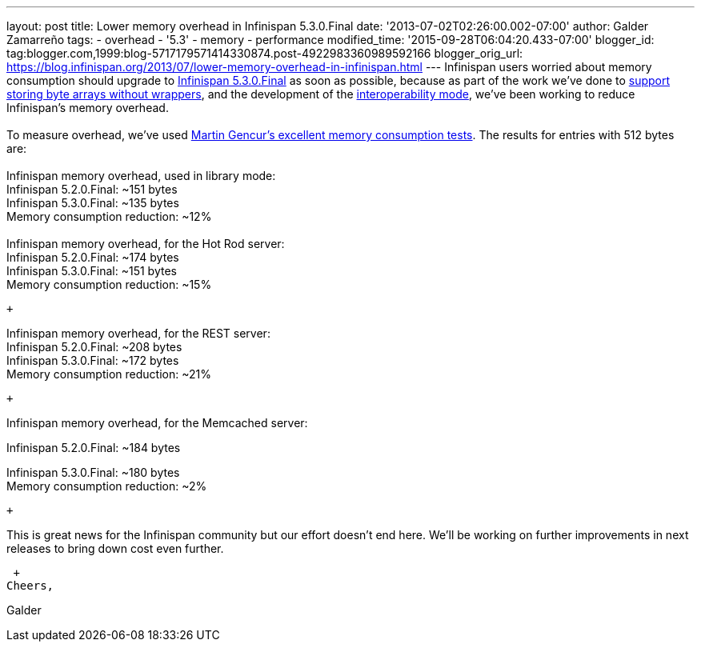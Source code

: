 ---
layout: post
title: Lower memory overhead in Infinispan 5.3.0.Final
date: '2013-07-02T02:26:00.002-07:00'
author: Galder Zamarreño
tags:
- overhead
- '5.3'
- memory
- performance
modified_time: '2015-09-28T06:04:20.433-07:00'
blogger_id: tag:blogger.com,1999:blog-5717179571414330874.post-4922983360989592166
blogger_orig_url: https://blog.infinispan.org/2013/07/lower-memory-overhead-in-infinispan.html
---
Infinispan users worried about memory consumption should upgrade to
http://infinispan.blogspot.cz/2013/06/infinispan-530final-is-out.html[Infinispan
5.3.0.Final] as soon as possible, because as part of the work we've done
to https://docs.jboss.org/author/x/2oD2Aw[support storing byte arrays
without wrappers], and the development of the
http://infinispan.blogspot.co.uk/2013/05/interoperability-between-embedded-and.html[interoperability
mode], we've been working to reduce Infinispan's memory overhead. +
 +
To measure overhead, we've
used http://infinispan.blogspot.cz/2013/01/infinispan-memory-overhead.html[Martin
Gencur's excellent memory consumption tests]. The results for entries
with 512 bytes are: +
 +
Infinispan memory overhead, used in library mode: +
Infinispan 5.2.0.Final: ~151 bytes +
Infinispan 5.3.0.Final: ~135 bytes +
Memory consumption reduction: ~12% +
 +
Infinispan memory overhead, for the Hot Rod server: +
Infinispan 5.2.0.Final: ~174 bytes +
Infinispan 5.3.0.Final: ~151 bytes +
Memory consumption reduction: ~15% +

 +

Infinispan memory overhead, for the REST server: +
Infinispan 5.2.0.Final: ~208 bytes +
Infinispan 5.3.0.Final: ~172 bytes +
Memory consumption reduction: ~21%

 +

Infinispan memory overhead, for the Memcached server:

Infinispan 5.2.0.Final: ~184 bytes

Infinispan 5.3.0.Final: ~180 bytes +
Memory consumption reduction: ~2%

 +

This is great news for the Infinispan community but our effort doesn't
end here. We'll be working on further improvements in next releases to
bring down cost even further.

 +
Cheers,

Galder
